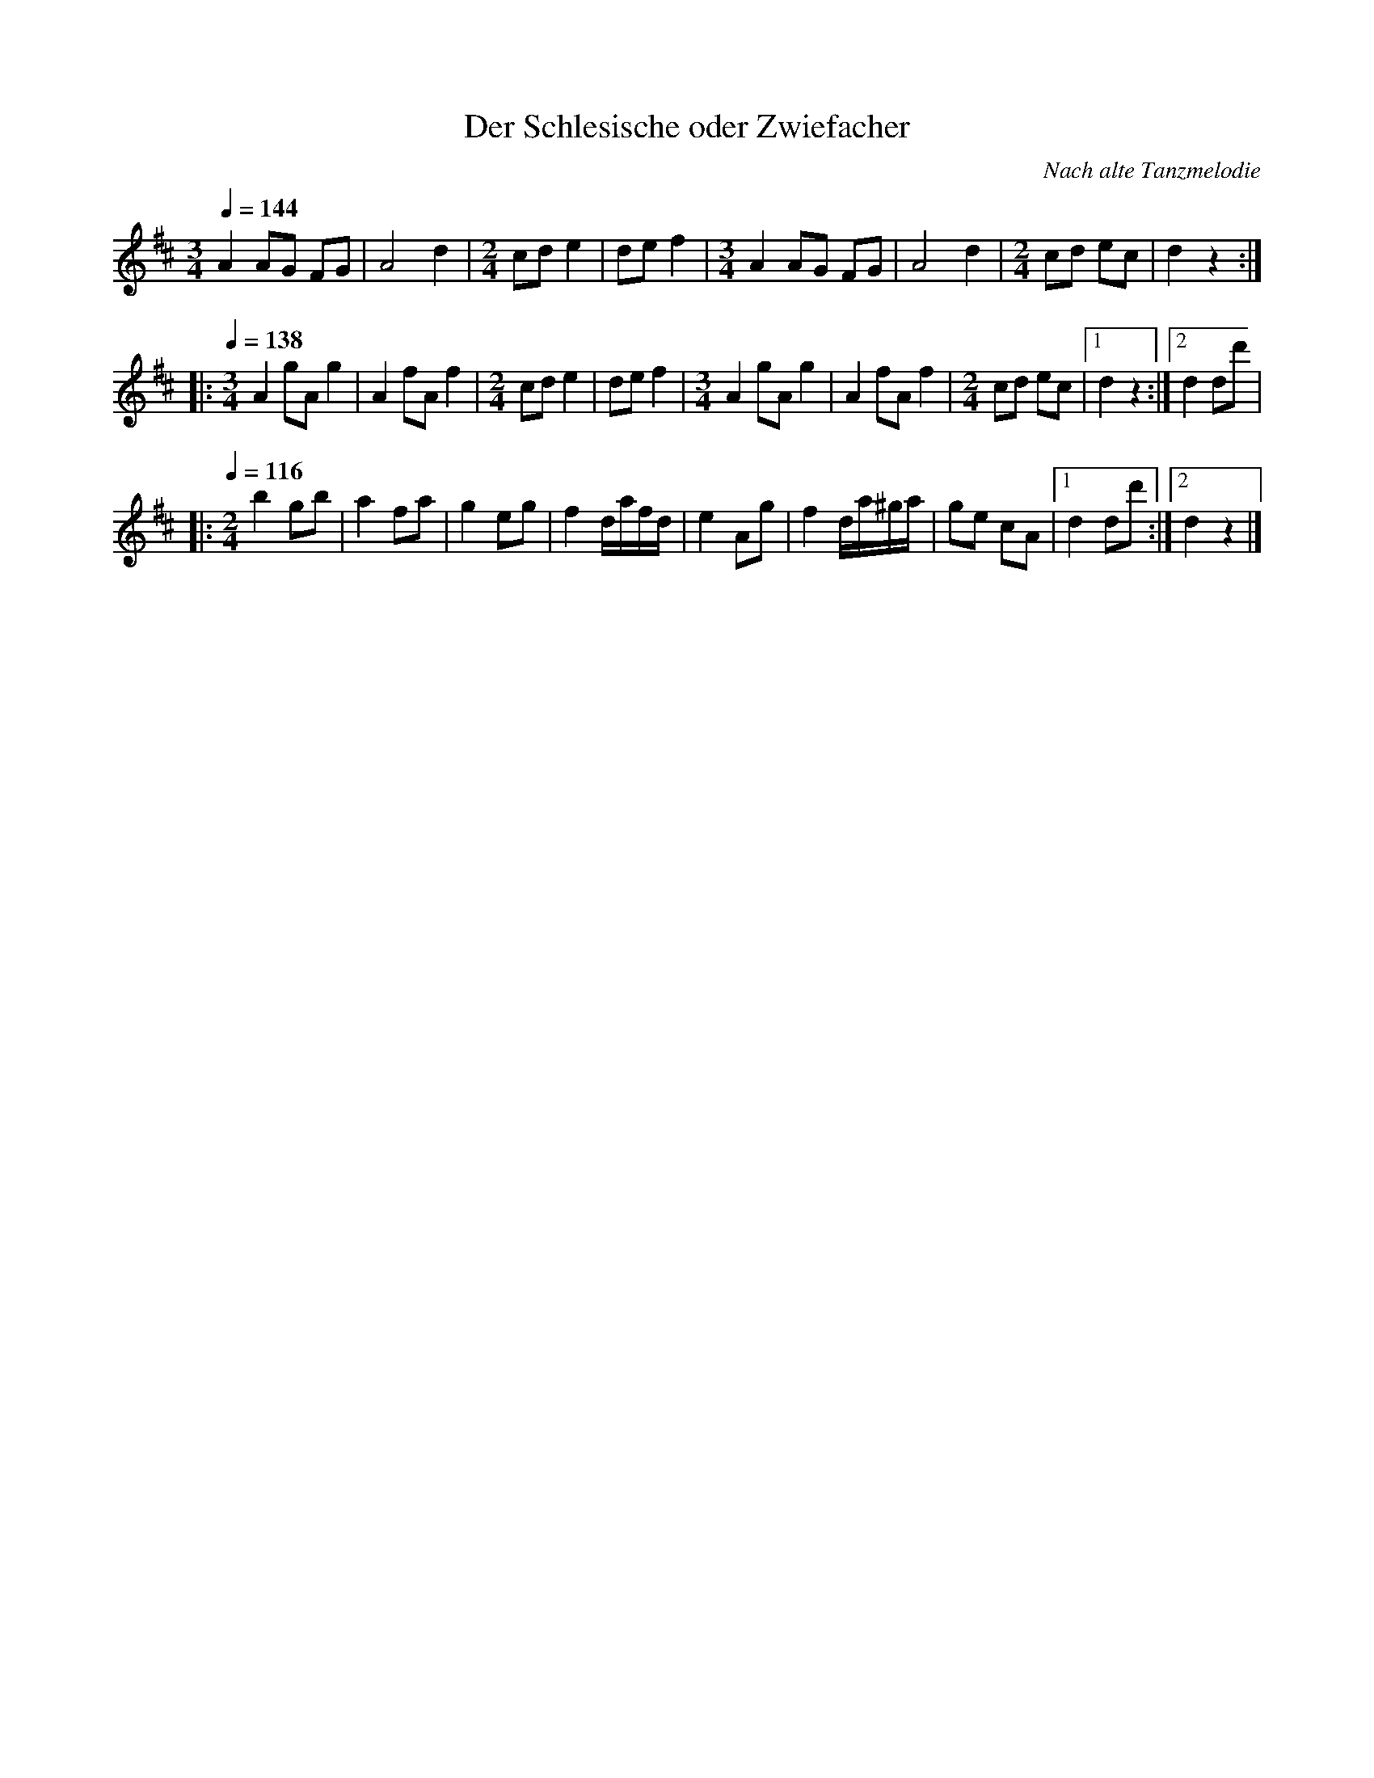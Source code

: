 X:1
T:Der Schlesische oder Zwiefacher
C:Nach alte Tanzmelodie
R:Zwiefacher
Z:Bert Van Vreckem <bert.vanvreckem@gmail.com>
M:3/4
L:1/4
Q:1/4=144
K:D
A A/G/ F/G/|A2 d|[M:2/4]c/d/ e|d/e/ f|[M:3/4]A A/G/ F/G/|A2 d|[M:2/4]c/d/ e/c/|d z:|
|:[Q:1/4=138][M:3/4]A g/A/ g|A f/A/ f|[M:2/4]c/d/ e|d/e/ f|[M:3/4]A g/A/ g|A f/A/ f|[M:2/4]c/d/ e/c/|[1dz:|[2d d/d'/|
|:[Q:1/4=116][M:2/4]b g/b/|a f/a/|g e/g/|f d//a//f//d//|e A/g/|f d//a/4^g//a//|g/e/ c/A/|[1d d/d'/:|[2dz|]
